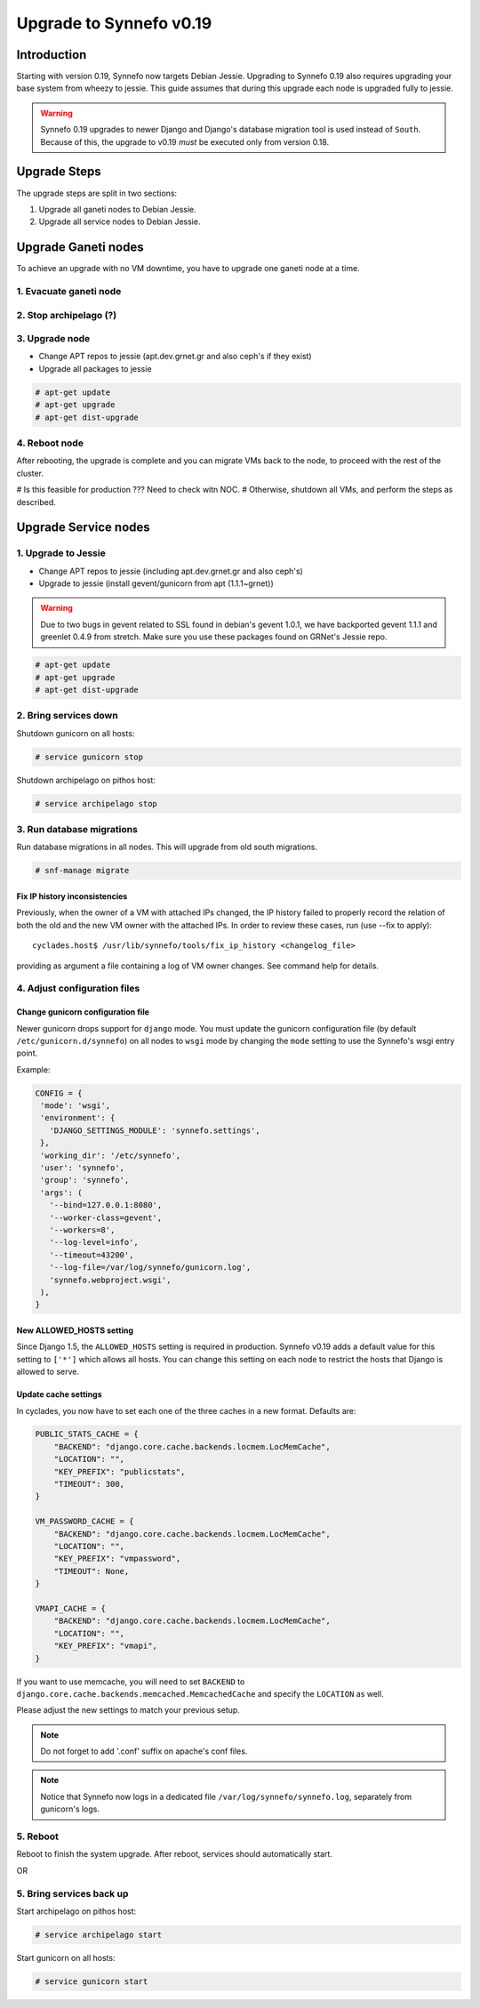 Upgrade to Synnefo v0.19
^^^^^^^^^^^^^^^^^^^^^^^^

Introduction
============

Starting with version 0.19, Synnefo now targets Debian Jessie. Upgrading to
Synnefo 0.19 also requires upgrading your base system from wheezy to jessie.
This guide assumes that during this upgrade each node is upgraded fully to
jessie.

.. warning::

   Synnefo 0.19 upgrades to newer Django and Django's database migration tool
   is used instead of ``South``. Because of this, the upgrade to v0.19 *must*
   be executed only from version 0.18.

Upgrade Steps
=============

The upgrade steps are split in two sections:

#. Upgrade all ganeti nodes to Debian Jessie.
#. Upgrade all service nodes to Debian Jessie.


Upgrade Ganeti nodes
====================

To achieve an upgrade with no VM downtime, you have to upgrade one ganeti node
at a time.

1. Evacuate ganeti node
-----------------------

2. Stop archipelago (?)
-----------------------

3. Upgrade node
--------------
* Change APT repos to jessie (apt.dev.grnet.gr and also ceph's if they exist)
* Upgrade all packages to jessie

.. code-block:: console

  # apt-get update
  # apt-get upgrade
  # apt-get dist-upgrade

4. Reboot node
--------------

After rebooting, the upgrade is complete and you can migrate VMs back to the
node, to proceed with the rest of the cluster.


# Is this feasible for production ??? Need to check witn NOC.
# Otherwise, shutdown all VMs, and perform the steps as described.


Upgrade Service nodes
=====================

1. Upgrade to Jessie
--------------------

* Change APT repos to jessie (including apt.dev.grnet.gr and also ceph's)
* Upgrade to jessie (install gevent/gunicorn from apt (1.1.1~grnet))

.. warning::

   Due to two bugs in gevent related to SSL found in debian's gevent 1.0.1, we
   have backported gevent 1.1.1 and greenlet 0.4.9 from stretch. Make sure you
   use these packages found on GRNet's Jessie repo.

.. code-block:: console

  # apt-get update
  # apt-get upgrade
  # apt-get dist-upgrade

2. Bring services down
----------------------

Shutdown gunicorn on all hosts:

.. code-block:: console

  # service gunicorn stop

Shutdown archipelago on pithos host:

.. code-block:: console

  # service archipelago stop


3. Run database migrations
--------------------------

Run database migrations in all nodes. This will upgrade from old south
migrations.

.. code-block:: console

  # snf-manage migrate

Fix IP history inconsistencies
""""""""""""""""""""""""""""""

Previously, when the owner of a VM with attached IPs changed, the IP
history failed to properly record the relation of both the old and the
new VM owner with the attached IPs. In order to review these cases,
run (use --fix to apply)::

  cyclades.host$ /usr/lib/synnefo/tools/fix_ip_history <changelog_file>

providing as argument a file containing a log of VM owner changes. See
command help for details.


4. Adjust configuration files
-----------------------------

Change gunicorn configuration file
""""""""""""""""""""""""""""""""""

Newer gunicorn drops support for ``django`` mode. You must update the gunicorn
configuration file (by default ``/etc/gunicorn.d/synnefo``) on all nodes to
``wsgi`` mode by changing the ``mode`` setting to use the Synnefo's wsgi
entry point.

Example:

.. code-block:: console

  CONFIG = {
   'mode': 'wsgi',
   'environment': {
     'DJANGO_SETTINGS_MODULE': 'synnefo.settings',
   },
   'working_dir': '/etc/synnefo',
   'user': 'synnefo',
   'group': 'synnefo',
   'args': (
     '--bind=127.0.0.1:8080',
     '--worker-class=gevent',
     '--workers=8',
     '--log-level=info',
     '--timeout=43200',
     '--log-file=/var/log/synnefo/gunicorn.log',
     'synnefo.webproject.wsgi',
   ),
  }


New ALLOWED_HOSTS setting
"""""""""""""""""""""""""

Since Django 1.5, the ``ALLOWED_HOSTS`` setting is required in production.
Synnefo v0.19 adds a default value for this setting to ``['*']`` which allows
all hosts. You can change this setting on each node to restrict the hosts that
Django is allowed to serve.


Update cache settings
"""""""""""""""""""""

In cyclades, you now have to set each one of the three caches in a new format.
Defaults are:

.. code-block:: python

  PUBLIC_STATS_CACHE = {
      "BACKEND": "django.core.cache.backends.locmem.LocMemCache",
      "LOCATION": "",
      "KEY_PREFIX": "publicstats",
      "TIMEOUT": 300,
  }

  VM_PASSWORD_CACHE = {
      "BACKEND": "django.core.cache.backends.locmem.LocMemCache",
      "LOCATION": "",
      "KEY_PREFIX": "vmpassword",
      "TIMEOUT": None,
  }

  VMAPI_CACHE = {
      "BACKEND": "django.core.cache.backends.locmem.LocMemCache",
      "LOCATION": "",
      "KEY_PREFIX": "vmapi",
  }

If you want to use memcache, you will need to set ``BACKEND`` to
``django.core.cache.backends.memcached.MemcachedCache`` and specify the
``LOCATION`` as well.

Please adjust the new settings to match your previous setup.


.. note::

  Do not forget to add '.conf' suffix on apache's conf files.

.. note::

  Notice that Synnefo now logs in a dedicated file
  ``/var/log/synnefo/synnefo.log``, separately from gunicorn's logs.

5. Reboot
---------

Reboot to finish the system upgrade. After reboot, services should
automatically start.

OR

5. Bring services back up
-------------------------

Start archipelago on pithos host:

.. code-block:: console

  # service archipelago start


Start gunicorn on all hosts:

.. code-block:: console

  # service gunicorn start
